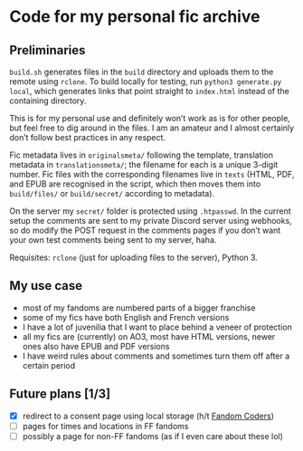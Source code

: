 * Code for my personal fic archive

** Preliminaries

=build.sh= generates files in the =build= directory and uploads them to the remote using =rclone=. To build locally for testing, run =python3 generate.py local=, which generates links that point straight to =index.html= instead of the containing directory.

This is for my personal use and definitely won’t work as is for other people, but feel free to dig around in the files. I am an amateur and I almost certainly don’t follow best practices in any respect.

Fic metadata lives in =originalsmeta/= following the template, translation metadata in =translationsmeta/=; the filename for each is a unique 3-digit number. Fic files with the corresponding filenames live in =texts= (HTML, PDF, and EPUB are recognised in the script, which then moves them into =build/files/= or =build/secret/= according to metadata).

On the server my =secret/= folder is protected using =.htpasswd=. In the current setup the comments are sent to my private Discord server using webhooks, so do modify the POST request in the comments pages if you don’t want your own test comments being sent to my server, haha.

Requisites: =rclone= (just for uploading files to the server), Python 3.

** My use case

- most of my fandoms are numbered parts of a bigger franchise
- some of my fics have both English and French versions
- I have a lot of juvenilia that I want to place behind a veneer of protection
- all my fics are (currently) on AO3, most have HTML versions, newer ones also have EPUB and PDF versions
- I have weird rules about comments and sometimes turn them off after a certain period

** Future plans [1/3]

- [X] redirect to a consent page using local storage (h/t [[https://www.fancoders.com/][Fandom Coders]])
- [ ] pages for times and locations in FF fandoms
- [ ] possibly a page for non-FF fandoms (as if I even care about these lol)
